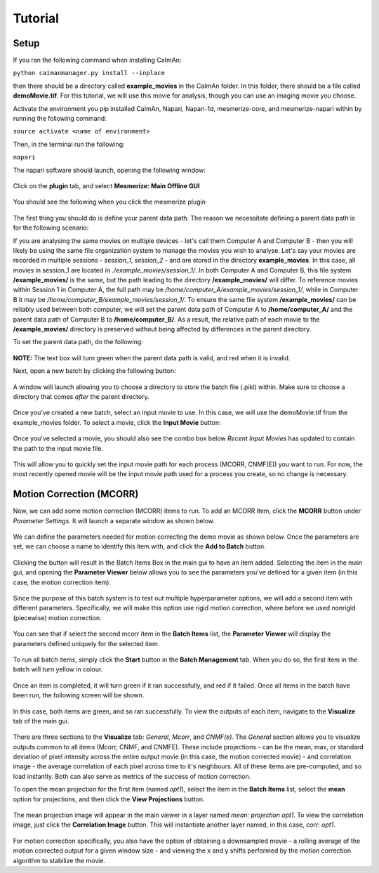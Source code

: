 Tutorial
****************

Setup
=============

If you ran the following command when installing CaImAn:

``python caimanmanager.py install --inplace``

then there should be a directory called **example_movies** in the CaImAn folder. In this folder,
there should be a file called **demoMovie.tif**. For this tutorial, we will use this movie for analysis,
though you can use an imaging movie you choose.

Activate the environment you pip installed CaImAn, Napari, Napari-1d, mesmerize-core, and mesmerize-napari
within by running the following command:

``source activate <name of environment>``

Then, in the terminal run the following:

``napari``

The napari software should launch, opening the following window:

.. figure:: ./images/tutorial/napari_base.png

Click on the **plugin** tab, and select **Mesmerize: Main Offline GUI**

.. figure:: ./images/tutorial/select_plugin.png

You should see the following when you click the mesmerize plugin

.. figure:: ./images/tutorial/main_gui_intro.png

The first thing you should do is define your parent data path. The reason we necessitate defining a parent
data path is for the following scenario:

If you are analysing the same movies on multiple devices - let's call them Computer A and Computer B - then you
will likely be using the same file organization system to manage the movies you wish to analyse. Let's say your movies
are recorded in multiple sessions - *session_1*, *session_2* - and are stored in the directory
**example_movies**. In this case, all movies in session_1 are located in *./example_movies/session_1/*. In both
Computer A and Computer B, this file system **/example_movies/** is the same, but the path leading to the
directory **/example_movies/** will differ. To reference movies within Session 1 in Computer A,
the full path may be */home/computer_A/example_movies/session_1/*, while in Computer B it may be
*/home/computer_B/example_movies/session_1/*. To ensure the same file system **/example_movies/** can be reliably
used between both computer, we will set the parent data path of Computer A to **/home/computer_A/** and the
parent data path of Computer B to **/home/computer_B/**. As a result, the relative path of each movie to the
**/example_movies/** directory is preserved without being affected by differences in the parent directory.

To set the parent data path, do the following:

.. figure:: ./images/tutorial/set_parent_data_path.png

**NOTE:** The text box will turn green when the parent data path is valid, and red when it is invalid.

Next, open a new batch by clicking the following button:

.. figure:: ./images/tutorial/open_new_batch.png

A window will launch allowing you to choose a directory to store the batch file (.pikl) within.
Make sure to choose a directory that comes *after* the parent directory.

.. figure:: ./images/tutorial/save_new_batch.png

Once you've created a new batch, select an input movie to use. In this case, we will use the
demoMovie.tif from the example_movies folder. To select a movie, click the **Input Movie** button:

.. figure:: ./images/tutorial/select_input_movie.png

Once you've selected a movie, you should also see the combo box below *Recent Input Movies* has
updated to contain the path to the input movie file.

.. figure:: ./images/tutorial/recent_input_movies.png

This will allow you to quickly set the
input movie path for each process (MCORR, CNMF(E)) you want to run. For now, the most recently
opened movie will be the input movie path used for a process you create, so no change is necessary.

Motion Correction (MCORR)
========================

Now, we can add some motion correction (MCORR) items to run. To add an MCORR item, click the **MCORR**
button under *Parameter Settings*. It will launch a separate window as shown below.

.. figure:: ./images/tutorial/select_mcorr_param.png

We can define the parameters needed for motion correcting the demo movie as shown below. Once
the parameters are set, we can choose a name to identify this item with, and click the **Add to Batch**
button.

.. figure:: ./images/tutorial/mcorr_opt1_item.png

Clicking the button will result in the Batch Items Box in the main gui to have an item added. Selecting
the item in the main gui, and opening the **Parameter Viewer** below allows you to see the parameters you've
defined for a given item (in this case, the motion correction item).

.. figure:: ./images/tutorial/mcorr_opt1_params.png

Since the purpose of this batch system is to test out multiple hyperparameter options, we will add a second
item with different parameters. Specifically, we will make this option use rigid motion correction, where
before we used nonrigid (piecewise) motion correction.

.. figure:: ./images/tutorial/mcorr_opt2_item.png

You can see that if select the second mcorr item in the **Batch Items** list, the **Parameter Viewer**
will display the parameters defined uniquely for the selected item.

.. figure:: ./images/tutorial/mcorr_opt2_params.png

To run all batch items, simply click the **Start** button in the **Batch Management** tab. When you do so,
the first item in the batch will turn yellow in colour.

.. figure:: ./images/tutorial/mcorr_start.png

Once an item is completed, it will turn green if it ran successfully, and red if it failed. Once all items
in the batch have been run, the following screen will be shown.

.. figure:: ./images/tutorial/mcorr_done.png

In this case, both items are green, and so ran successfully. To view the outputs of each item, navigate
to the **Visualize** tab of the main gui.

.. figure:: ./images/tutorial/mcorr_visualize_tab.png

There are three sections to the **Visualize** tab: *General*, *Mcorr*, and *CNMF(e)*. The *General*
section allows you to visualize outputs common to all items (Mcorr, CNMF, and CNMFE). These include
projections - can be the mean, max, or standard deviation of pixel intensity across the entire output
movie (in this case, the motion corrected movie) - and correlation image - the average correlation of
each pixel across time to it's neighbours. All of these items are pre-computed, and so load instantly.
Both can also serve as metrics of the success of motion correction.

To open the mean projection for the first item (named *opt1*), select the item in the **Batch Items**
list, select the **mean** option for projections, and then click the **View Projections** button.

.. figure:: ./images/tutorial/mcorr_mean_projection.png

The mean projection image will appear in the main viewer in a layer named *mean: projection opt1*.
To view the correlation image, just click the **Correlation Image** button. This will instantiate
another layer named, in this case, *corr: opt1*.

.. figure:: ./images/tutorial/mcorr_cn_image.png

For motion correction specifically, you also have the option of obtaining a downsampled movie - a
rolling average of the motion corrected output for a given window size - and viewing the x and y shifts
performed by the motion correction algorithm to stabilize the movie.
